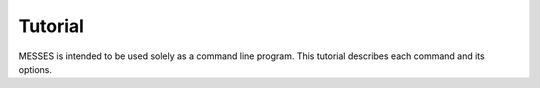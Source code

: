 Tutorial
========
MESSES is intended to be used solely as a command line program. This 
tutorial describes each command and its options.

